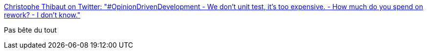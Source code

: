 :jbake-type: post
:jbake-status: published
:jbake-title: Christophe Thibaut on Twitter: "#OpinionDrivenDevelopment - We don't unit test, it's too expensive. - How much do you spend on rework? - I don't know."
:jbake-tags: citation,programming,metrics,productivité,_mois_févr.,_année_2017
:jbake-date: 2017-02-13
:jbake-depth: ../
:jbake-uri: shaarli/1486968297000.adoc
:jbake-source: https://nicolas-delsaux.hd.free.fr/Shaarli?searchterm=https%3A%2F%2Ftwitter.com%2FToF_%2Fstatus%2F830452568312672256&searchtags=citation+programming+metrics+productivit%C3%A9+_mois_f%C3%A9vr.+_ann%C3%A9e_2017
:jbake-style: shaarli

https://twitter.com/ToF_/status/830452568312672256[Christophe Thibaut on Twitter: "#OpinionDrivenDevelopment - We don't unit test, it's too expensive. - How much do you spend on rework? - I don't know."]

Pas bête du tout
